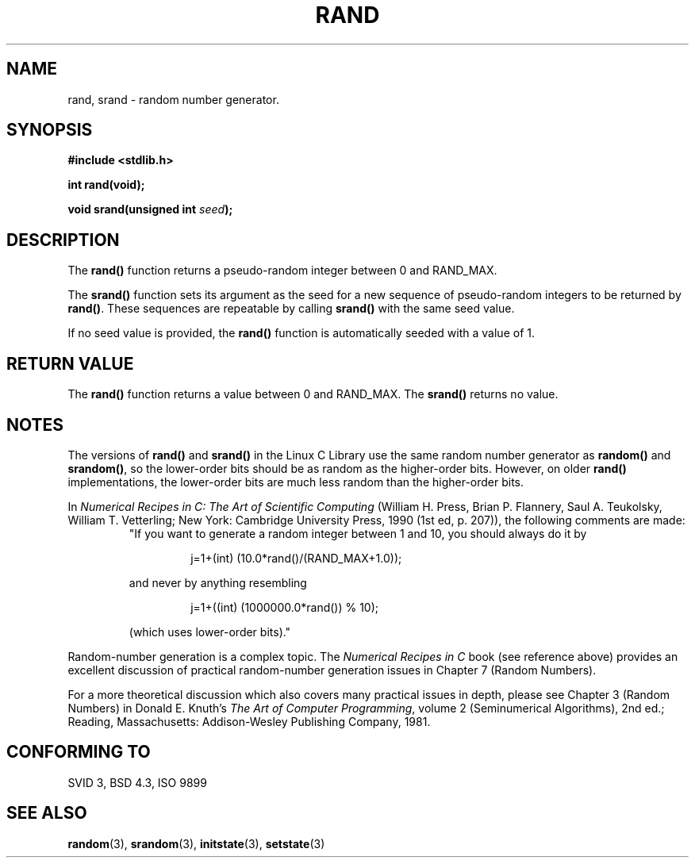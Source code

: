 .\" Copyright 1993 David Metcalfe (david@prism.demon.co.uk)
.\"
.\" Permission is granted to make and distribute verbatim copies of this
.\" manual provided the copyright notice and this permission notice are
.\" preserved on all copies.
.\"
.\" Permission is granted to copy and distribute modified versions of this
.\" manual under the conditions for verbatim copying, provided that the
.\" entire resulting derived work is distributed under the terms of a
.\" permission notice identical to this one
.\" 
.\" Since the Linux kernel and libraries are constantly changing, this
.\" manual page may be incorrect or out-of-date.  The author(s) assume no
.\" responsibility for errors or omissions, or for damages resulting from
.\" the use of the information contained herein.  The author(s) may not
.\" have taken the same level of care in the production of this manual,
.\" which is licensed free of charge, as they might when working
.\" professionally.
.\" 
.\" Formatted or processed versions of this manual, if unaccompanied by
.\" the source, must acknowledge the copyright and authors of this work.
.\"
.\" References consulted:
.\"     Linux libc source code
.\"     Lewine's _POSIX Programmer's Guide_ (O'Reilly & Associates, 1991)
.\"     386BSD man pages
.\" Modified Mon Mar 29 22:48:44 1993, David Metcalfe
.\" Modified Wed Apr 28 01:35:00 1993, Lars Wirzenius
.\" Modified Sat Jul 24 18:39:41 1993, Rik Faith (faith@cs.unc.edu)
.\" Modified Thu May 18 10:10:13 1995, Rik Faith (faith@cs.unc.edu) to add
.\"          better discussion of problems with rand on other systems.
.\"          (Thanks to Esa Hyyti{ (ehyytia@snakemail.hut.fi).)
.\" "
.TH RAND 3  "18 May 1995" "GNU" "Linux Programmer's Manual"
.SH NAME
rand, srand \- random number generator.
.SH SYNOPSIS
.nf
.B #include <stdlib.h>
.sp
.B int rand(void);
.sp
.BI "void srand(unsigned int " seed );
.fi
.SH DESCRIPTION
The \fBrand()\fP function returns a pseudo-random integer between 0
and RAND_MAX.
.PP
The \fBsrand()\fP function sets its argument as the seed for a new
sequence of pseudo-random integers to be returned by \fBrand()\fP.
These sequences are repeatable by calling \fBsrand()\fP with the same
seed value.
.PP
If no seed value is provided, the \fBrand()\fP function is automatically 
seeded with a value of 1.
.SH "RETURN VALUE"
The \fBrand()\fP function returns a value between 0 and RAND_MAX.
The \fBsrand()\fP returns no value.
.SH NOTES
The versions of \fBrand()\fP and \fBsrand()\fP in the Linux C Library use
the same random number generator as \fBrandom()\fP and \fBsrandom()\fP, so
the lower-order bits should be as random as the higher-order bits.
However, on older
.B rand()
implementations, the lower-order bits are much less random than the
higher-order bits.
.PP
In
.I Numerical Recipes in C: The Art of Scientific Computing
(William H. Press, Brian P. Flannery, Saul A. Teukolsky, William
T. Vetterling; New York: Cambridge University Press, 1990 (1st ed,
p. 207)), the following comments are made:
.RS
"If you want to generate a random integer between 1 and 10, you should
always do it by
.RS
.sp
j=1+(int) (10.0*rand()/(RAND_MAX+1.0));
.sp
.RE
and never by anything resembling
.RS
.sp
j=1+((int) (1000000.0*rand()) % 10);
.sp
.RE
(which uses lower-order bits)."
.RE
.PP
Random-number generation is a complex topic.  The
.I Numerical Recipes in C
book (see reference above)
provides an excellent discussion of practical random-number generation
issues in Chapter 7 (Random Numbers).
.PP
For a more theoretical discussion which also covers many practical issues
in depth, please see Chapter 3 (Random Numbers) in Donald E. Knuth's
.IR "The Art of Computer Programming" ,
volume 2 (Seminumerical Algorithms), 2nd ed.; Reading, Massachusetts:
Addison-Wesley Publishing Company, 1981.
.SH "CONFORMING TO"
SVID 3, BSD 4.3, ISO 9899
.SH "SEE ALSO"
.BR random "(3), " srandom "(3), " initstate "(3), " setstate (3)
